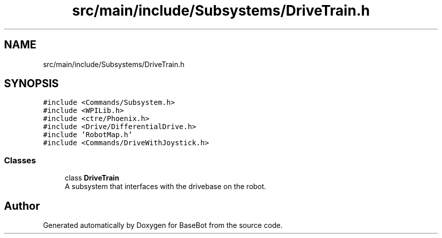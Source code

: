 .TH "src/main/include/Subsystems/DriveTrain.h" 3 "Sun Dec 9 2018" "BaseBot" \" -*- nroff -*-
.ad l
.nh
.SH NAME
src/main/include/Subsystems/DriveTrain.h
.SH SYNOPSIS
.br
.PP
\fC#include <Commands/Subsystem\&.h>\fP
.br
\fC#include <WPILib\&.h>\fP
.br
\fC#include <ctre/Phoenix\&.h>\fP
.br
\fC#include <Drive/DifferentialDrive\&.h>\fP
.br
\fC#include 'RobotMap\&.h'\fP
.br
\fC#include <Commands/DriveWithJoystick\&.h>\fP
.br

.SS "Classes"

.in +1c
.ti -1c
.RI "class \fBDriveTrain\fP"
.br
.RI "A subsystem that interfaces with the drivebase on the robot\&. "
.in -1c
.SH "Author"
.PP 
Generated automatically by Doxygen for BaseBot from the source code\&.
